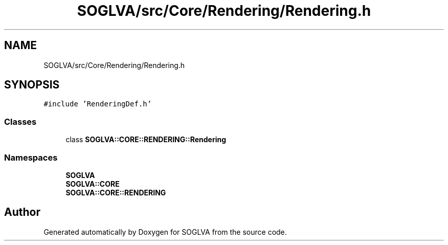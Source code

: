.TH "SOGLVA/src/Core/Rendering/Rendering.h" 3 "Tue Apr 27 2021" "Version 0.01" "SOGLVA" \" -*- nroff -*-
.ad l
.nh
.SH NAME
SOGLVA/src/Core/Rendering/Rendering.h
.SH SYNOPSIS
.br
.PP
\fC#include 'RenderingDef\&.h'\fP
.br

.SS "Classes"

.in +1c
.ti -1c
.RI "class \fBSOGLVA::CORE::RENDERING::Rendering\fP"
.br
.in -1c
.SS "Namespaces"

.in +1c
.ti -1c
.RI " \fBSOGLVA\fP"
.br
.ti -1c
.RI " \fBSOGLVA::CORE\fP"
.br
.ti -1c
.RI " \fBSOGLVA::CORE::RENDERING\fP"
.br
.in -1c
.SH "Author"
.PP 
Generated automatically by Doxygen for SOGLVA from the source code\&.
